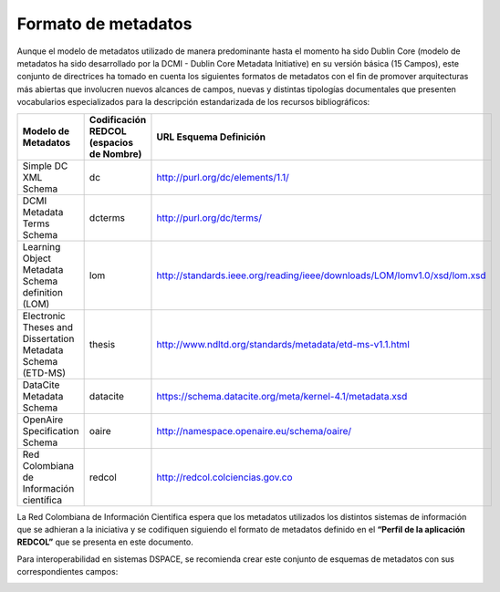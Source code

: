 .. _formatoMeta:

Formato de metadatos
====================

Aunque el modelo de metadatos utilizado de manera predominante hasta el momento ha sido Dublin Core  (modelo de metadatos ha sido desarrollado por la DCMI - Dublin Core Metadata Initiative) en su versión básica (15 Campos), este conjunto de directrices ha tomado en cuenta los siguientes formatos de metadatos con el fin de promover arquitecturas más abiertas que involucren nuevos alcances de campos, nuevas y distintas tipologías documentales que presenten vocabularios especializados para la descripción estandarizada de los recursos bibliográficos:

+-------------------------------------------------------------+------------------------------------------+--------------------------------------------------------------------------+
| Modelo de Metadatos                                         | Codificación REDCOL (espacios de Nombre) | URL Esquema Definición                                                   |
+=============================================================+==========================================+==========================================================================+
| Simple DC XML Schema                                        | dc                                       | http://purl.org/dc/elements/1.1/                                         |
+-------------------------------------------------------------+------------------------------------------+--------------------------------------------------------------------------+
| DCMI Metadata Terms Schema                                  | dcterms                                  | http://purl.org/dc/terms/                                                |
+-------------------------------------------------------------+------------------------------------------+--------------------------------------------------------------------------+
| Learning Object Metadata Schema definition (LOM)            | lom                                      | http://standards.ieee.org/reading/ieee/downloads/LOM/lomv1.0/xsd/lom.xsd |
+-------------------------------------------------------------+------------------------------------------+--------------------------------------------------------------------------+
| Electronic Theses and Dissertation Metadata Schema (ETD-MS) | thesis                                   | http://www.ndltd.org/standards/metadata/etd-ms-v1.1.html                 |
+-------------------------------------------------------------+------------------------------------------+--------------------------------------------------------------------------+
| DataCite Metadata Schema                                    | datacite                                 | https://schema.datacite.org/meta/kernel-4.1/metadata.xsd                 |
+-------------------------------------------------------------+------------------------------------------+--------------------------------------------------------------------------+
| OpenAire Specification Schema                               | oaire                                    | http://namespace.openaire.eu/schema/oaire/                               |
+-------------------------------------------------------------+------------------------------------------+--------------------------------------------------------------------------+
| Red Colombiana de Información científica                    | redcol                                   | http://redcol.colciencias.gov.co                                         |
+-------------------------------------------------------------+------------------------------------------+--------------------------------------------------------------------------+

La Red Colombiana de Información Científica espera que los metadatos utilizados los distintos sistemas de información que se adhieran a la iniciativa y se codifiquen siguiendo el formato de metadatos definido en el **“Perfil de la aplicación REDCOL”** que se presenta en este documento.

Para interoperabilidad en sistemas DSPACE, se recomienda crear este conjunto de esquemas de metadatos con sus correspondientes campos:

.. image:: _static/41formatoMet.jpg
   :scale: 80%

